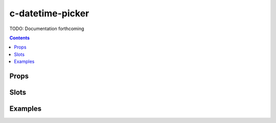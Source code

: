 .. _c-datetime-picker:

c-datetime-picker
=================

.. MARKER:summary
    
TODO: Documentation forthcoming

.. MARKER:summary-end

.. contents:: Contents
    :local:

Props
-----

Slots
-----

Examples
--------



